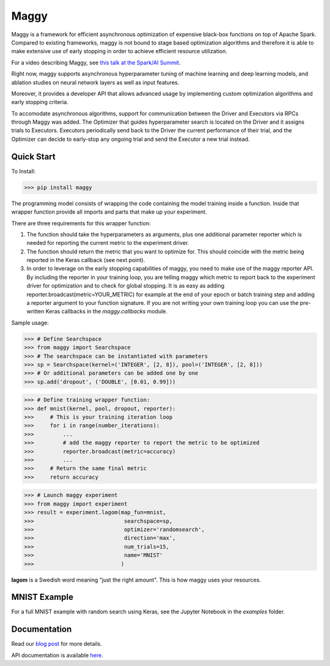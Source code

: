 Maggy
=====

|Downloads| |PypiStatus| |PythonVersions| |Docs|


Maggy is a framework for efficient asynchronous optimization of expensive
black-box functions on top of Apache Spark. Compared to existing frameworks,
maggy is not bound to stage based optimization algorithms and therefore it is
able to make extensive use of early stopping in order to achieve efficient
resource utilization.

For a video describing Maggy, see `this talk at the Spark/AI Summit <https://www.youtube.com/watch?v=0Hd1iYEL03w>`_.

Right now, maggy supports asynchronous hyperparameter tuning of machine
learning and deep learning models, and ablation studies on neural network
layers as well as input features.

Moreover, it provides a developer API that allows advanced usage by
implementing custom optimization algorithms and early stopping criteria.

To accomodate asynchronous algorithms, support for communication between the
Driver and Executors via RPCs through Maggy was added. The Optimizer that guides
hyperparameter search is located on the Driver and it assigns trials to
Executors. Executors periodically send back to the Driver the current
performance of their trial, and the Optimizer can decide to early-stop any
ongoing trial and send the Executor a new trial instead.

Quick Start
-----------

To Install:

>>> pip install maggy

The programming model consists of wrapping the code containing the model training
inside a function. Inside that wrapper function provide all imports and
parts that make up your experiment.

There are three requirements for this wrapper function:

1. The function should take the hyperparameters as arguments, plus one
   additional parameter reporter which is needed for reporting the current
   metric to the experiment driver.
2. The function should return the metric that you want to optimize for. This
   should coincide with the metric being reported in the Keras callback (see
   next point).
3. In order to leverage on the early stopping capabilities of maggy, you need
   to make use of the maggy reporter API. By including the reporter in your
   training loop, you are telling maggy which metric to report back to the
   experiment driver for optimization and to check for global stopping. It is
   as easy as adding reporter.broadcast(metric=YOUR_METRIC) for example at the
   end of your epoch or batch training step and adding a reporter argument to
   your function signature. If you are not writing your own training loop you
   can use the pre-written Keras callbacks in the `maggy.callbacks` module.

Sample usage:

>>> # Define Searchspace
>>> from maggy import Searchspace
>>> # The searchspace can be instantiated with parameters
>>> sp = Searchspace(kernel=('INTEGER', [2, 8]), pool=('INTEGER', [2, 8]))
>>> # Or additional parameters can be added one by one
>>> sp.add('dropout', ('DOUBLE', [0.01, 0.99]))

>>> # Define training wrapper function:
>>> def mnist(kernel, pool, dropout, reporter):
>>>     # This is your training iteration loop
>>>     for i in range(number_iterations):
>>>         ...
>>>         # add the maggy reporter to report the metric to be optimized
>>>         reporter.broadcast(metric=accuracy)
>>>         ...
>>>     # Return the same final metric
>>>     return accuracy

>>> # Launch maggy experiment
>>> from maggy import experiment
>>> result = experiment.lagom(map_fun=mnist,
>>>                            searchspace=sp,
>>>                            optimizer='randomsearch',
>>>                            direction='max',
>>>                            num_trials=15,
>>>                            name='MNIST'
>>>                           )

**lagom** is a Swedish word meaning "just the right amount". This is how maggy
uses your resources.

MNIST Example
-------------

For a full MNIST example with random search using Keras,
see the Jupyter Notebook in the `examples` folder.

Documentation
-------------

Read our `blog post <https://www.logicalclocks.com/blog/scaling-machine-learning-and-deep-learning-with-pyspark-on-hopsworks>`_ for more details.

API documentation is available `here <https://maggy.readthedocs.io/en/latest/>`_.

.. |Downloads| image:: https://pepy.tech/badge/maggy/month
   :target: https://pepy.tech/project/maggy
.. |PypiStatus| image:: https://img.shields.io/pypi/v/maggy?color=blue
    :target: https://pypi.org/project/hops
.. |PythonVersions| image:: https://img.shields.io/pypi/pyversions/maggy.svg
    :target: https://pypi.org/project/hops
.. |Docs| image:: https://img.shields.io/readthedocs/maggy
    :target: https://maggy.readthedocs.io/en/latest/
